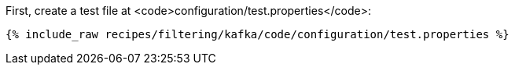 First, create a test file at <code>configuration/test.properties</code>:

+++++
<pre class="snippet"><code class="shell">{% include_raw recipes/filtering/kafka/code/configuration/test.properties %}</code></pre>
+++++